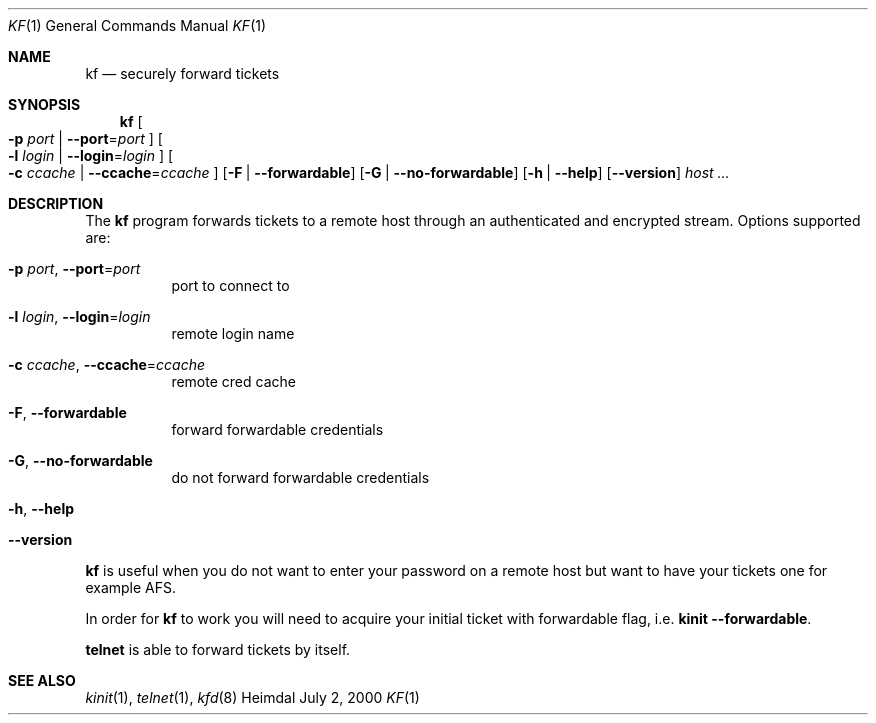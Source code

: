 .\" Copyright (c) 2000 - 2001 Kungliga Tekniska Högskolan
.\" (Royal Institute of Technology, Stockholm, Sweden).
.\" All rights reserved.
.\"
.\" Redistribution and use in source and binary forms, with or without
.\" modification, are permitted provided that the following conditions
.\" are met:
.\"
.\" 1. Redistributions of source code must retain the above copyright
.\"    notice, this list of conditions and the following disclaimer.
.\"
.\" 2. Redistributions in binary form must reproduce the above copyright
.\"    notice, this list of conditions and the following disclaimer in the
.\"    documentation and/or other materials provided with the distribution.
.\"
.\" 3. Neither the name of the Institute nor the names of its contributors
.\"    may be used to endorse or promote products derived from this software
.\"    without specific prior written permission.
.\"
.\" THIS SOFTWARE IS PROVIDED BY THE INSTITUTE AND CONTRIBUTORS ``AS IS'' AND
.\" ANY EXPRESS OR IMPLIED WARRANTIES, INCLUDING, BUT NOT LIMITED TO, THE
.\" IMPLIED WARRANTIES OF MERCHANTABILITY AND FITNESS FOR A PARTICULAR PURPOSE
.\" ARE DISCLAIMED.  IN NO EVENT SHALL THE INSTITUTE OR CONTRIBUTORS BE LIABLE
.\" FOR ANY DIRECT, INDIRECT, INCIDENTAL, SPECIAL, EXEMPLARY, OR CONSEQUENTIAL
.\" DAMAGES (INCLUDING, BUT NOT LIMITED TO, PROCUREMENT OF SUBSTITUTE GOODS
.\" OR SERVICES; LOSS OF USE, DATA, OR PROFITS; OR BUSINESS INTERRUPTION)
.\" HOWEVER CAUSED AND ON ANY THEORY OF LIABILITY, WHETHER IN CONTRACT, STRICT
.\" LIABILITY, OR TORT (INCLUDING NEGLIGENCE OR OTHERWISE) ARISING IN ANY WAY
.\" OUT OF THE USE OF THIS SOFTWARE, EVEN IF ADVISED OF THE POSSIBILITY OF
.\" SUCH DAMAGE.
.\"
.\" $Id: kf.1,v 1.3 2013/06/17 19:11:36 robert Exp $
.\"
.Dd July  2, 2000
.Dt KF 1
.Os Heimdal
.Sh NAME
.Nm kf
.Nd securely forward tickets
.Sh SYNOPSIS
.Nm
.Oo
.Fl p Ar port |
.Fl Fl port Ns = Ns Ar port
.Oc
.Oo
.Fl l Ar login |
.Fl Fl login Ns = Ns Ar login
.Oc
.Oo
.Fl c Ar ccache |
.Fl Fl ccache Ns = Ns Ar ccache
.Oc
.Op Fl F | -forwardable
.Op Fl G | -no-forwardable
.Op Fl h | -help
.Op Fl Fl version
.Ar host ...
.Sh DESCRIPTION
The
.Nm
program forwards tickets to a remote host through an authenticated
and encrypted stream.
Options supported are:
.Bl -tag -width indent
.It Xo
.Fl p Ar port ,
.Fl Fl port Ns = Ns Ar port
.Xc
port to connect to
.It Xo
.Fl l Ar login ,
.Fl Fl login Ns = Ns Ar login
.Xc
remote login name
.It Xo
.Fl c Ar ccache ,
.Fl Fl ccache Ns = Ns Ar ccache
.Xc
remote cred cache
.It Fl F , -forwardable
forward forwardable credentials
.It Fl G , -no-forwardable
do not forward forwardable credentials
.It Fl h , -help
.It Fl Fl version
.El
.Pp
.Nm
is useful when you do not want to enter your password on a remote host
but want to have your tickets one for example AFS.
.Pp
In order for
.Nm
to work you will need to acquire your initial ticket with forwardable
flag, i.e.
.Nm kinit Fl Fl forwardable .
.Pp
.Nm telnet
is able to forward tickets by itself.
.\".Sh ENVIRONMENT
.\".Sh FILES
.\".Sh EXAMPLES
.\".Sh DIAGNOSTICS
.Sh SEE ALSO
.Xr kinit 1 ,
.Xr telnet 1 ,
.Xr kfd 8
.\".Sh STANDARDS
.\".Sh HISTORY
.\".Sh AUTHORS
.\".Sh BUGS
